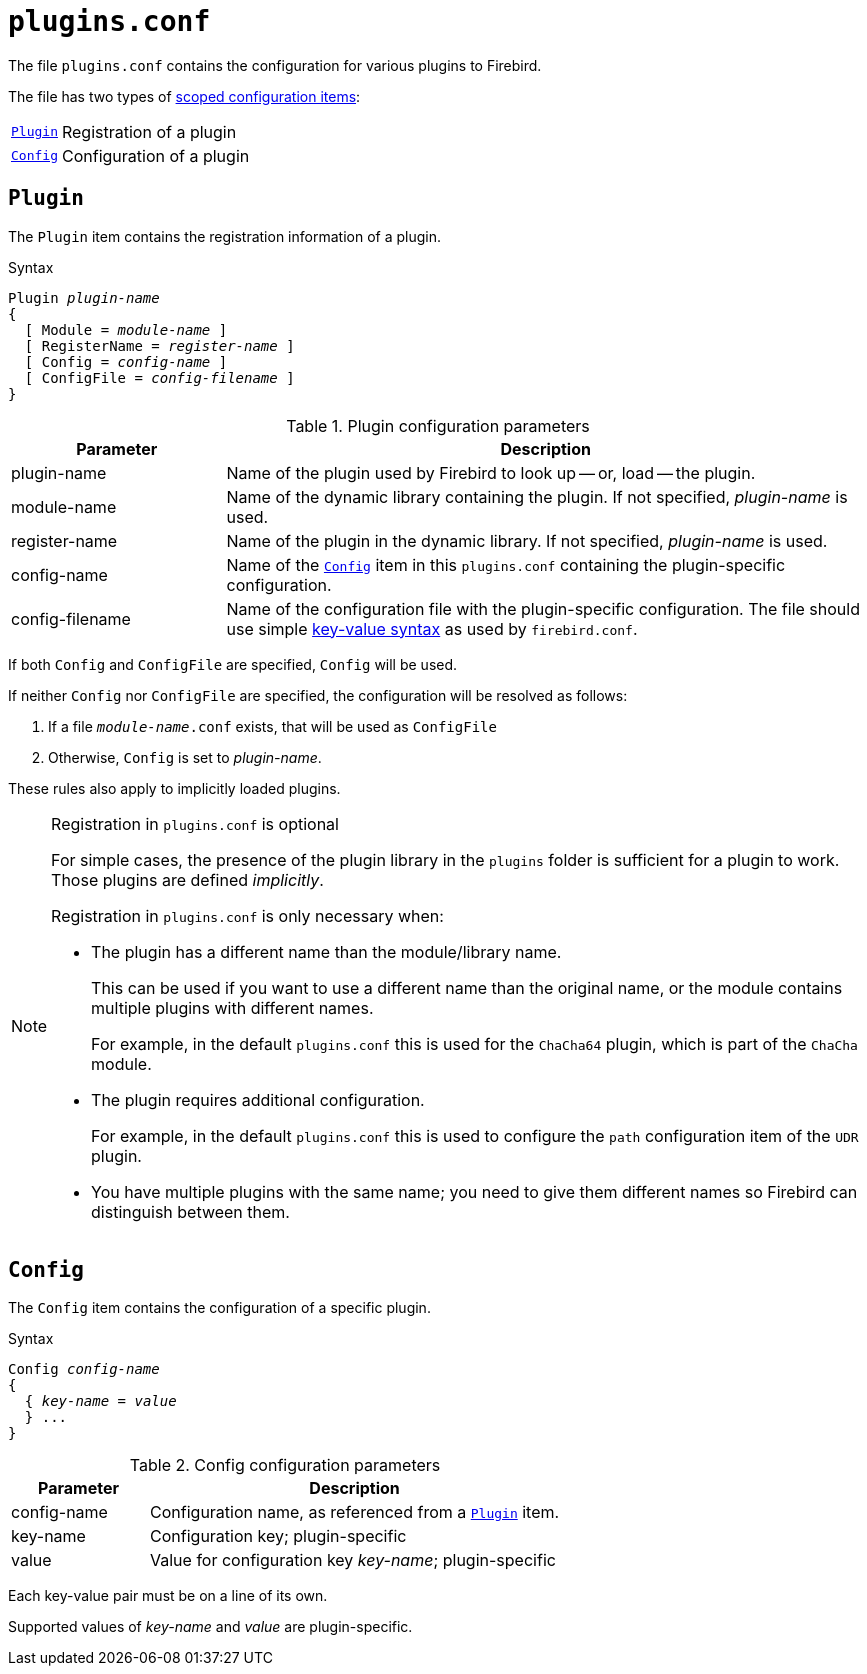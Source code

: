 [#fbconf-plugins]
= `plugins.conf`

The file `plugins.conf` contains the configuration for various plugins to Firebird.

The file has two types of <<fbconf-syntax-scope,scoped configuration items>>:

[horizontal.compact]
<<fbconf-plugins-item-plugin>>::
Registration of a plugin
<<fbconf-plugins-item-config>>::
Configuration of a plugin

[#fbconf-plugins-item-plugin]
== `Plugin`

The `Plugin` item contains the registration information of a plugin.

.Syntax
[listings,subs=+quotes]
----
Plugin _plugin-name_
{
  [ Module = _module-name_ ]
  [ RegisterName = _register-name_ ]
  [ Config = _config-name_ ]
  [ ConfigFile = _config-filename_ ]
}
----

.Plugin configuration parameters
[cols="<1,<3", options="header",stripes="none"]
|===
^| Parameter
^| Description

|plugin-name
|Name of the plugin used by Firebird to look up -- or, load -- the plugin.

|module-name
|Name of the dynamic library containing the plugin.
If not specified, _plugin-name_ is used.

|register-name
|Name of the plugin in the dynamic library.
If not specified, _plugin-name_ is used.

|config-name
|Name of the <<fbconf-plugins-item-config>> item in this `plugins.conf` containing the plugin-specific configuration.

|config-filename
|Name of the configuration file with the plugin-specific configuration.
The file should use simple <<fbconf-syntax-kv,key-value syntax>> as used by `firebird.conf`.

|===

If both `Config` and `ConfigFile` are specified, `Config` will be used.

If neither `Config` nor `ConfigFile` are specified, the configuration will be resolved as follows:

. If a file `__module-name__.conf` exists, that will be used as `ConfigFile`
. Otherwise, `Config` is set to _plugin-name_.

These rules also apply to implicitly loaded plugins.

.Registration in `plugins.conf` is optional
[NOTE]
====
For simple cases, the presence of the plugin library in the `plugins` folder is sufficient for a plugin to work.
Those plugins are defined _implicitly_.

Registration in `plugins.conf` is only necessary when:

* The plugin has a different name than the module/library name.
+
This can be used if you want to use a different name than the original name, or the module contains multiple plugins with different names.
+
For example, in the default `plugins.conf` this is used for the `ChaCha64` plugin, which is part of the `ChaCha` module.
* The plugin requires additional configuration.
+
For example, in the default `plugins.conf` this is used to configure the `path` configuration item of the `UDR` plugin.
* You have multiple plugins with the same name;
you need to give them different names so Firebird can distinguish between them.
====

[#fbconf-plugins-item-config]
== `Config`

The `Config` item contains the configuration of a specific plugin.

.Syntax
[listings,subs=+quotes]
----
Config _config-name_
{
  { _key-name_ = _value_
  } ...
}
----

.Config configuration parameters
[cols="<1,<3", options="header",stripes="none"]
|===
^| Parameter
^| Description

|config-name
|Configuration name, as referenced from a <<fbconf-plugins-item-plugin>> item.

|key-name
|Configuration key;
plugin-specific

|value
|Value for configuration key _key-name_;
plugin-specific

|===

Each key-value pair must be on a line of its own.

Supported values of _key-name_ and _value_ are plugin-specific.
